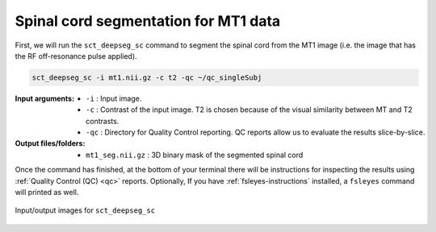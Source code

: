 Spinal cord segmentation for MT1 data
#####################################

First, we will run the ``sct_deepseg_sc`` command to segment the spinal cord from the MT1 image (i.e. the image that has the RF off-resonance pulse applied).

.. code:: sh

   sct_deepseg_sc -i mt1.nii.gz -c t2 -qc ~/qc_singleSubj

:Input arguments:
   - ``-i`` : Input image.
   - ``-c`` : Contrast of the input image. T2 is chosen because of the visual similarity between MT and T2 contrasts.
   - ``-qc`` : Directory for Quality Control reporting. QC reports allow us to evaluate the results slice-by-slice.

:Output files/folders:
   - ``mt1_seg.nii.gz`` : 3D binary mask of the segmented spinal cord

Once the command has finished, at the bottom of your terminal there will be instructions for inspecting the results using :ref:`Quality Control (QC) <qc>` reports. Optionally, If you have :ref:`fsleyes-instructions` installed, a ``fsleyes`` command will printed as well.

.. figure:: https://raw.githubusercontent.com/spinalcordtoolbox/doc-figures/master/registering-additional-contrasts/io-sct_deepseg_sc.png
   :align: center

   Input/output images for ``sct_deepseg_sc``